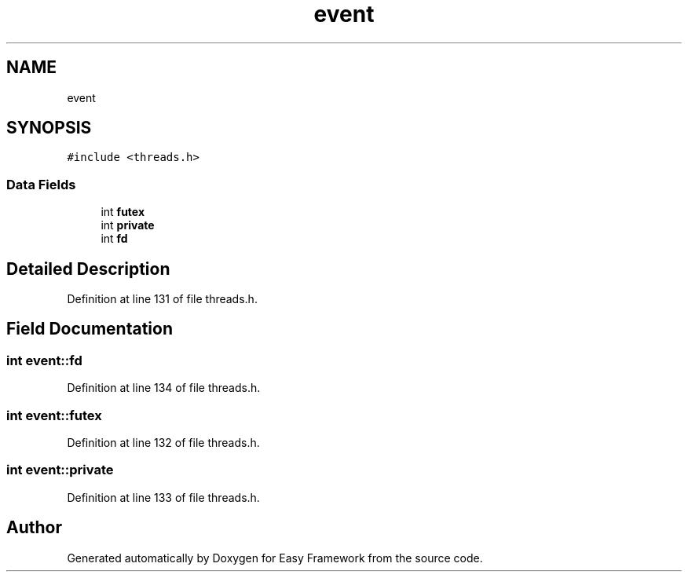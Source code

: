 .TH "event" 3 "Thu Apr 2 2020" "Version 0.4.5" "Easy Framework" \" -*- nroff -*-
.ad l
.nh
.SH NAME
event
.SH SYNOPSIS
.br
.PP
.PP
\fC#include <threads\&.h>\fP
.SS "Data Fields"

.in +1c
.ti -1c
.RI "int \fBfutex\fP"
.br
.ti -1c
.RI "int \fBprivate\fP"
.br
.ti -1c
.RI "int \fBfd\fP"
.br
.in -1c
.SH "Detailed Description"
.PP 
Definition at line 131 of file threads\&.h\&.
.SH "Field Documentation"
.PP 
.SS "int event::fd"

.PP
Definition at line 134 of file threads\&.h\&.
.SS "int event::futex"

.PP
Definition at line 132 of file threads\&.h\&.
.SS "int event::private"

.PP
Definition at line 133 of file threads\&.h\&.

.SH "Author"
.PP 
Generated automatically by Doxygen for Easy Framework from the source code\&.
